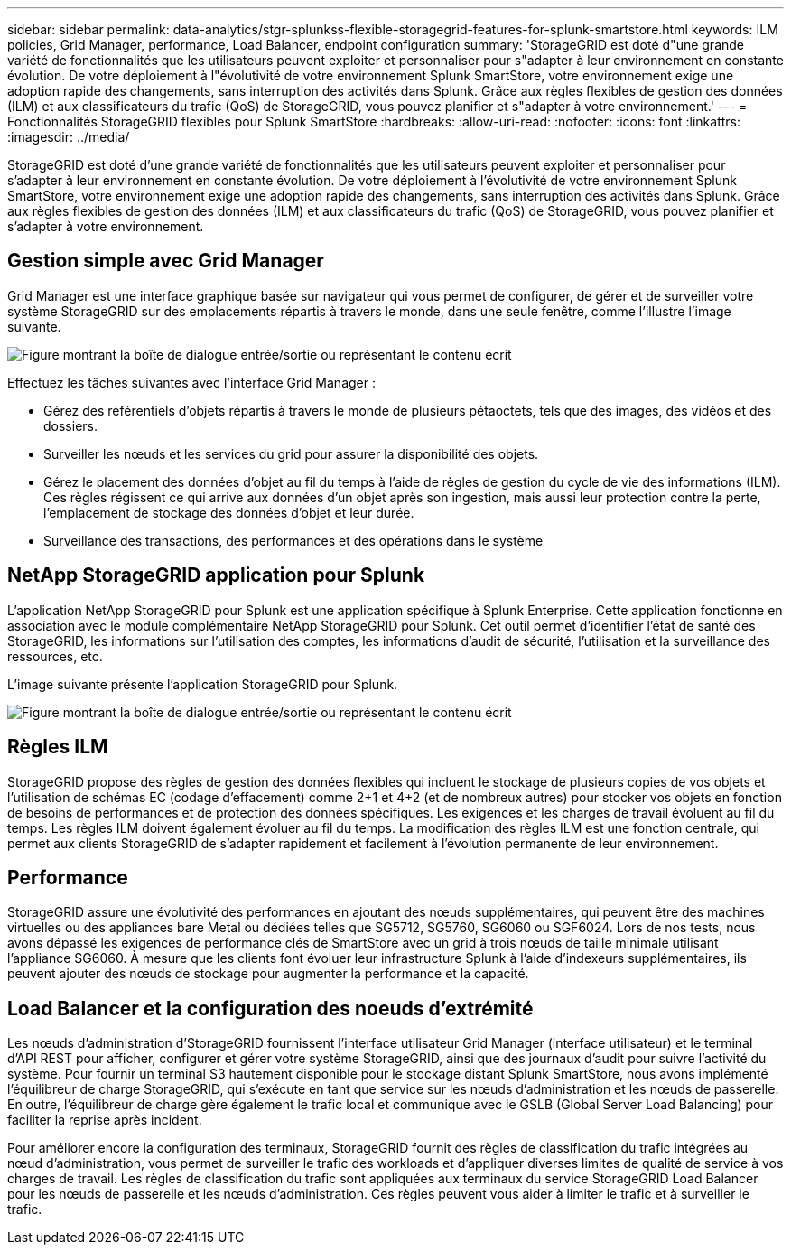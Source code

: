 ---
sidebar: sidebar 
permalink: data-analytics/stgr-splunkss-flexible-storagegrid-features-for-splunk-smartstore.html 
keywords: ILM policies, Grid Manager, performance, Load Balancer, endpoint configuration 
summary: 'StorageGRID est doté d"une grande variété de fonctionnalités que les utilisateurs peuvent exploiter et personnaliser pour s"adapter à leur environnement en constante évolution. De votre déploiement à l"évolutivité de votre environnement Splunk SmartStore, votre environnement exige une adoption rapide des changements, sans interruption des activités dans Splunk. Grâce aux règles flexibles de gestion des données (ILM) et aux classificateurs du trafic (QoS) de StorageGRID, vous pouvez planifier et s"adapter à votre environnement.' 
---
= Fonctionnalités StorageGRID flexibles pour Splunk SmartStore
:hardbreaks:
:allow-uri-read: 
:nofooter: 
:icons: font
:linkattrs: 
:imagesdir: ../media/


[role="lead"]
StorageGRID est doté d'une grande variété de fonctionnalités que les utilisateurs peuvent exploiter et personnaliser pour s'adapter à leur environnement en constante évolution. De votre déploiement à l'évolutivité de votre environnement Splunk SmartStore, votre environnement exige une adoption rapide des changements, sans interruption des activités dans Splunk. Grâce aux règles flexibles de gestion des données (ILM) et aux classificateurs du trafic (QoS) de StorageGRID, vous pouvez planifier et s'adapter à votre environnement.



== Gestion simple avec Grid Manager

Grid Manager est une interface graphique basée sur navigateur qui vous permet de configurer, de gérer et de surveiller votre système StorageGRID sur des emplacements répartis à travers le monde, dans une seule fenêtre, comme l'illustre l'image suivante.

image:stgr-splunkss-image3.png["Figure montrant la boîte de dialogue entrée/sortie ou représentant le contenu écrit"]

Effectuez les tâches suivantes avec l'interface Grid Manager :

* Gérez des référentiels d'objets répartis à travers le monde de plusieurs pétaoctets, tels que des images, des vidéos et des dossiers.
* Surveiller les nœuds et les services du grid pour assurer la disponibilité des objets.
* Gérez le placement des données d'objet au fil du temps à l'aide de règles de gestion du cycle de vie des informations (ILM). Ces règles régissent ce qui arrive aux données d'un objet après son ingestion, mais aussi leur protection contre la perte, l'emplacement de stockage des données d'objet et leur durée.
* Surveillance des transactions, des performances et des opérations dans le système




== NetApp StorageGRID application pour Splunk

L'application NetApp StorageGRID pour Splunk est une application spécifique à Splunk Enterprise. Cette application fonctionne en association avec le module complémentaire NetApp StorageGRID pour Splunk. Cet outil permet d'identifier l'état de santé des StorageGRID, les informations sur l'utilisation des comptes, les informations d'audit de sécurité, l'utilisation et la surveillance des ressources, etc.

L'image suivante présente l'application StorageGRID pour Splunk.

image:stgr-splunkss-image4.png["Figure montrant la boîte de dialogue entrée/sortie ou représentant le contenu écrit"]



== Règles ILM

StorageGRID propose des règles de gestion des données flexibles qui incluent le stockage de plusieurs copies de vos objets et l'utilisation de schémas EC (codage d'effacement) comme 2+1 et 4+2 (et de nombreux autres) pour stocker vos objets en fonction de besoins de performances et de protection des données spécifiques. Les exigences et les charges de travail évoluent au fil du temps. Les règles ILM doivent également évoluer au fil du temps. La modification des règles ILM est une fonction centrale, qui permet aux clients StorageGRID de s'adapter rapidement et facilement à l'évolution permanente de leur environnement.



== Performance

StorageGRID assure une évolutivité des performances en ajoutant des nœuds supplémentaires, qui peuvent être des machines virtuelles ou des appliances bare Metal ou dédiées telles que SG5712, SG5760, SG6060 ou SGF6024. Lors de nos tests, nous avons dépassé les exigences de performance clés de SmartStore avec un grid à trois nœuds de taille minimale utilisant l'appliance SG6060. À mesure que les clients font évoluer leur infrastructure Splunk à l'aide d'indexeurs supplémentaires, ils peuvent ajouter des nœuds de stockage pour augmenter la performance et la capacité.



== Load Balancer et la configuration des noeuds d'extrémité

Les nœuds d'administration d'StorageGRID fournissent l'interface utilisateur Grid Manager (interface utilisateur) et le terminal d'API REST pour afficher, configurer et gérer votre système StorageGRID, ainsi que des journaux d'audit pour suivre l'activité du système. Pour fournir un terminal S3 hautement disponible pour le stockage distant Splunk SmartStore, nous avons implémenté l'équilibreur de charge StorageGRID, qui s'exécute en tant que service sur les nœuds d'administration et les nœuds de passerelle. En outre, l'équilibreur de charge gère également le trafic local et communique avec le GSLB (Global Server Load Balancing) pour faciliter la reprise après incident.

Pour améliorer encore la configuration des terminaux, StorageGRID fournit des règles de classification du trafic intégrées au nœud d'administration, vous permet de surveiller le trafic des workloads et d'appliquer diverses limites de qualité de service à vos charges de travail. Les règles de classification du trafic sont appliquées aux terminaux du service StorageGRID Load Balancer pour les nœuds de passerelle et les nœuds d'administration. Ces règles peuvent vous aider à limiter le trafic et à surveiller le trafic.
